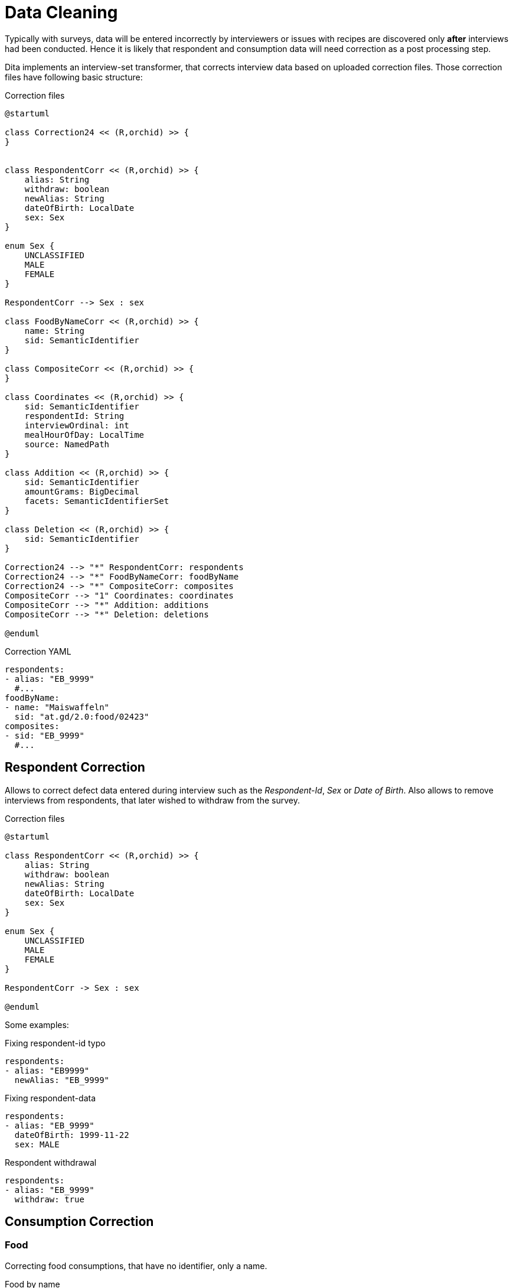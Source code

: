 = Data Cleaning
:includedir: includes

Typically with surveys, data will be entered incorrectly by interviewers 
or issues with recipes are discovered only *after* interviews had been conducted.
Hence it is likely that respondent and consumption data will need correction as a post processing step.

Dita implements an interview-set transformer, that corrects interview data based on uploaded correction files.
Those correction files have following basic structure:

[plantuml,fig-corr-overview,svg]
.Correction files
----
@startuml

class Correction24 << (R,orchid) >> {
}


class RespondentCorr << (R,orchid) >> {
    alias: String
    withdraw: boolean
    newAlias: String
    dateOfBirth: LocalDate
    sex: Sex
}

enum Sex {
    UNCLASSIFIED
    MALE
    FEMALE
}

RespondentCorr --> Sex : sex

class FoodByNameCorr << (R,orchid) >> {
    name: String
    sid: SemanticIdentifier
}

class CompositeCorr << (R,orchid) >> {
}

class Coordinates << (R,orchid) >> {
    sid: SemanticIdentifier
    respondentId: String
    interviewOrdinal: int
    mealHourOfDay: LocalTime
    source: NamedPath 
}

class Addition << (R,orchid) >> {
    sid: SemanticIdentifier
    amountGrams: BigDecimal
    facets: SemanticIdentifierSet
}

class Deletion << (R,orchid) >> {
    sid: SemanticIdentifier
}

Correction24 --> "*" RespondentCorr: respondents
Correction24 --> "*" FoodByNameCorr: foodByName
Correction24 --> "*" CompositeCorr: composites
CompositeCorr --> "1" Coordinates: coordinates
CompositeCorr --> "*" Addition: additions
CompositeCorr --> "*" Deletion: deletions

@enduml
----

[source,yaml]
.Correction YAML
----
respondents:
- alias: "EB_9999"
  #...
foodByName:
- name: "Maiswaffeln"
  sid: "at.gd/2.0:food/02423"
composites:
- sid: "EB_9999"
  #...
----

== Respondent Correction

Allows to correct defect data entered during interview such as the _Respondent-Id_, _Sex_ or _Date of Birth_.
Also allows to remove interviews from respondents, that later wished to withdraw from the survey.

[plantuml,fig-corr-resp,svg]
.Correction files
----
@startuml

class RespondentCorr << (R,orchid) >> {
    alias: String
    withdraw: boolean
    newAlias: String
    dateOfBirth: LocalDate
    sex: Sex
}

enum Sex {
    UNCLASSIFIED
    MALE
    FEMALE
}

RespondentCorr -> Sex : sex

@enduml
----

Some examples:  

[source,yaml]
.Fixing respondent-id typo
----
respondents:
- alias: "EB9999"
  newAlias: "EB_9999"
----

[source,yaml]
.Fixing respondent-data
----
respondents:
- alias: "EB_9999"
  dateOfBirth: 1999-11-22
  sex: MALE
----

[source,yaml]
.Respondent withdrawal
----
respondents:
- alias: "EB_9999"
  withdraw: true
----

== Consumption Correction

=== Food

Correcting food consumptions, that have no identifier, only a name.

[plantuml,fig-corr-foodbyname,svg]
.Food by name
----
@startuml

class FoodByNameCorr << (R,orchid) >> {
    name: String
    sid: SemanticIdentifier
}

@enduml
----

[source,yaml]
.Fixes food with missing identifier (having a name but no sid)
----
foodByName:
- name: "Maiswaffeln"
  sid: "at.gd/2.0:food/02423"
----

=== Composite

Correction of composite consumptions fundamentally supports 2 changes:

* *ADD* Ingredient: 
** requires identifier (`sid`) of food to add
** requires `amountGrams` of food to add
** requires `facets` of food to add
* *DELETE* Ingredient: 
** requires identifier (_sid_) of food to remove

After those changes are applied, all the ingredient amounts are recalculated 
such that the composite's total amount consumed stays the same (as compared to before the correction). 

[plantuml,fig-corr-comp,svg]
.Composites
----
@startuml

class CompositeCorr << (R,orchid) >> {
}

class Coordinates << (R,orchid) >> {
    sid: SemanticIdentifier
    respondentId: String
    interviewOrdinal: int
    mealHourOfDay: LocalTime
    source: NamedPath 
}

class Addition << (R,orchid) >> {
    sid: SemanticIdentifier
    amountGrams: BigDecimal
    facets: SemanticIdentifierSet
}

class Deletion << (R,orchid) >> {
    sid: SemanticIdentifier
}

CompositeCorr --> "1" Coordinates: coordinates
CompositeCorr --> "*" Addition: additions
CompositeCorr --> "*" Deletion: deletions

@enduml
----

[source,yaml]
.Fixes a composite consumption by deleting and adding specific ingredients
----
composites:
- coordinates: 
    sid: "at.gd/2.0:recp/00514"
    respondentId: "EB_9999"
    interviewOrdinal: 1
    mealHourOfDay: "13:00:00"
    source: "wave1/Interview-12345.xml"
  deletions: 
    # DELETE    food/02280 Fond, Fleisch {assocRecp=465} 413.56g (82.71%)
  - sid: SID[at.gd/2.0:food/02280]
  additions: 
    # ADD food/01399 Wasser, Leitung 302,72g
  - sid: "at.gd/2.0:food/01399"
    amountGrams:  302.72
    facets: ""
    # ADD food/01581 Streuwürze 6,05g
  - sid: "at.gd/2.0:food/01581"
    amountGrams:  6.05
    facets: ""
----

== Consumption Identification

[plantuml,fig-corr-coors,svg]
.Coordinates
----
@startuml

class Coordinates << (R,orchid) >> {
    sid: SemanticIdentifier
    respondentId: String
    interviewOrdinal: int
    mealHourOfDay: LocalTime
    source: NamedPath 
}

@enduml
----

Consumption entries have no identifier per-se, so we use multiple *coordinates* to narrow down specific entries:

* `sid`: SemanticIdentifier of the recipe in question
* `respondentId`
* `interviewOrdinal`
* `mealHourOfDay`
* `source`: path of the interview source file in question

NOTE: Special care needs to be taken when uploading new interview data, 
as this may render those coordinates invalid. It may also render any of the above corrections invalid!

